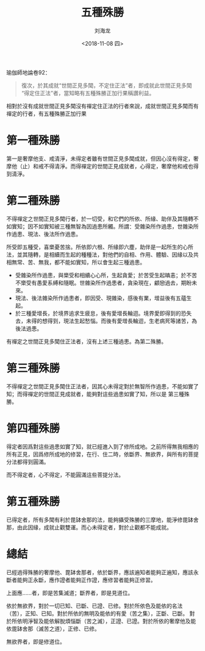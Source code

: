#+TITLE: 五種殊勝
#+AUTHOR: 刘海龙
#+EMAIL: tengel.liu@gmail.com
#+TAGS: 三種雜染 三愛 
#+HTML_HEAD: <link rel="stylesheet" type="text/css" href="style.css" />
#+OPTIONS: toc:t ^:{} author:t num:2 H:6
#+LANGUAGE: zh-CN
#+DESCRIPTION: 雜阿含經305經學習筆記
# #+BIND need org-export-allow-bind-keywords set to t
# #+BIND: org-html-postamble t
# #+BIND: org-html-postamble-format (("zh-CN" "hello"))
#+HTML_LINK_HOME: index.html
#+HTML_LINK_UP: index.html
#+DATE: <2018-11-08 四>

瑜伽師地論卷92：

#+BEGIN_QUOTE
復次，於其成就“世間正見多聞，不定住正法”者，即成就此世間正見多聞“得定住正法”者，當知略有五種殊勝正加行果稱讚利益。
#+END_QUOTE


相對於沒有成就世間正見多聞沒有禪定住正法的行者來說，成就世間正見多聞而有禪定的行者，有五種殊勝正加行果

* 第一種殊勝

第一是奢摩他支、戒清淨，未得定者雖有世間正見多聞成就，但因心沒有得定，奢摩他（止）和戒不得清淨。而得禪定的世間正見成就者，心得定，奢摩他和戒也得到清淨。



* 第二種殊勝



不得禪定之世間正見多聞行者，於一切受，和它們的所依、所緣、助伴及其隨轉不如實知；因不如實知被三種無智為因過患所觸。所謂：受雜染所作過患，世雜染所作過患、現法、後法所作過患。


所受即五種受，喜樂憂苦捨。所依即六根、所緣即六塵，助伴是一起所生的心所法，並其隨轉，是相續而生起的種種法，對他們的自相、作用、體驗、因緣以及共相無常、苦、無我，都不能如實知，所以會生起三種過患。


+ 受雜染所作過患，與樂受和相續心心所，生起貪愛；於苦受生起瞋恚；於不苦不樂受有愚愛系縛和隨眠。世雜染所作過患者，貪染現在，顧戀過去，期盼未來。
+ 現法、後法雜染所作過患者，即因受、現雜染，感後有業，增益後有五蘊生起。
+ 於三種愛增長，於境界追求生疲怠，後有愛增長輪迴。境界愛即得到的恐失去，未得的想得到，現法生起愁惱。而後有愛增長輪迴，生老病死等諸苦，為後法過患。

有禪定之世間正見多聞住正法者，沒有上述三種過患。為第二殊勝。

* 第三種殊勝

不得禪定之世間正見多聞住正法者，因其心未得定對於無智所作過患，不能如實了知；而得禪定的世間正見成就者，能夠對這些過患如實了知，所以是 第三種殊勝。

* 第四種殊勝

得定者因爲對這些過患如實了知，就已經進入到了修所成地。之前所得無我相應的所有正見，因爲修所成地的修習，在行、住二時，依斷界、無欲界，與所有的菩提分法都得到圓滿。

而不得定者，心不得定，不能圓滿這些菩提分法。

* 第五種殊勝

已得定者，所有多聞有利於毘缽舍那的法，能夠攝受殊勝的三摩地，能淨修毘缽舍那，由此因緣，成就止觀雙運。而心未得定者，對於止觀都不能成就。

* 總結

已經過得殊勝的奢摩他、毘缽舍那者，依於斷界，應該遍知者能夠正遍知，應該永斷者能夠正永斷，應作證者能夠正作證，應修習者能夠正修習。

上面應……者，即是苦集滅道；斷界者，即是見道位。

依於無欲界，對於一切已知、已斷、已證、已修。對於所依色及能依的名法（苦），正知、已知。對於所依的無明及能依的有愛（苦之集），正斷、已斷。
對於所依明淨智及能依解脫煩惱斷（苦之滅），正證、已證。對於所依的奢摩他及能依毘缽舍那（滅苦之道），正修、已修。

無欲界者，即是修道位。
